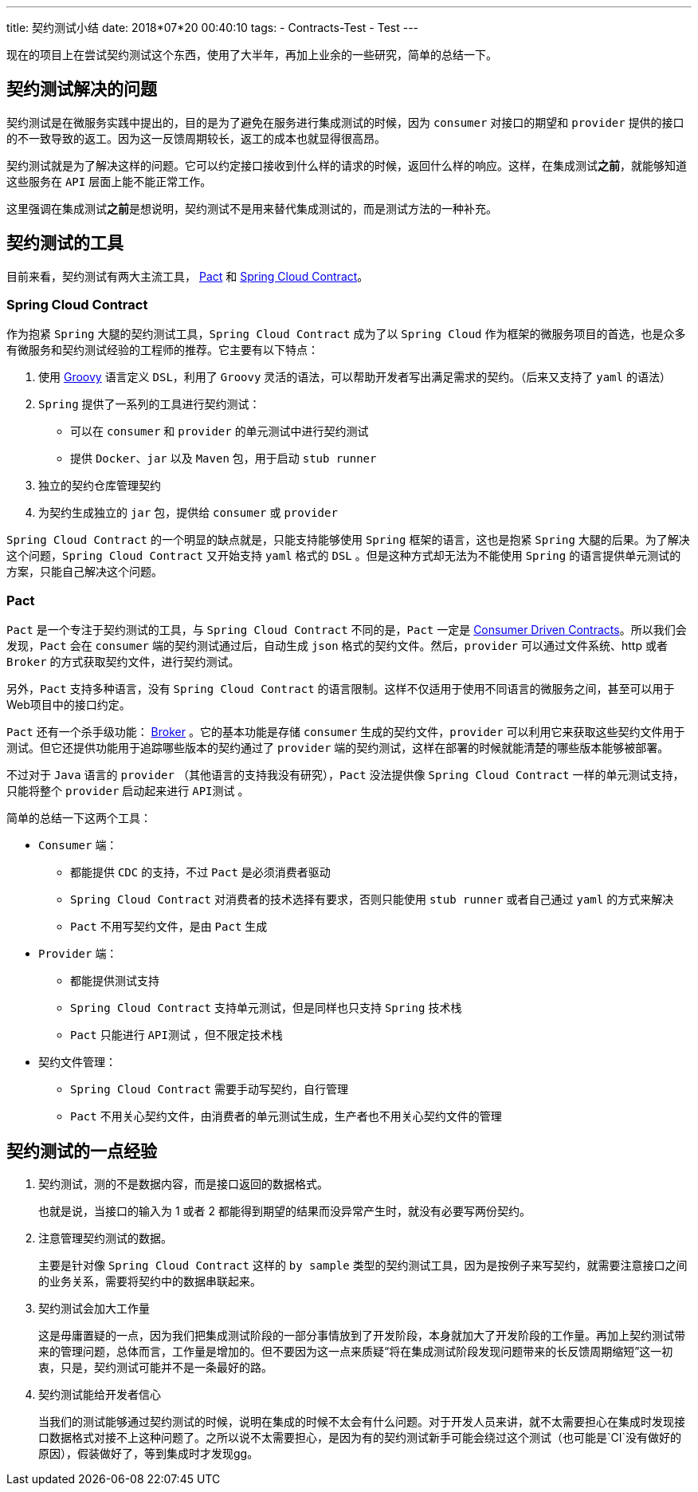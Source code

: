 ---
title: 契约测试小结
date: 2018*07*20 00:40:10
tags: 
    - Contracts-Test
    - Test
---

现在的项目上在尝试契约测试这个东西，使用了大半年，再加上业余的一些研究，简单的总结一下。

== 契约测试解决的问题

契约测试是在微服务实践中提出的，目的是为了避免在服务进行集成测试的时候，因为 `consumer` 对接口的期望和 `provider` 提供的接口的不一致导致的返工。因为这一反馈周期较长，返工的成本也就显得很高昂。

契约测试就是为了解决这样的问题。它可以约定接口接收到什么样的请求的时候，返回什么样的响应。这样，在集成测试**之前**，就能够知道这些服务在 `API` 层面上能不能正常工作。

这里强调在集成测试**之前**是想说明，契约测试不是用来替代集成测试的，而是测试方法的一种补充。

== 契约测试的工具

目前来看，契约测试有两大主流工具， https://docs.pact.io/[Pact] 和 https://cloud.spring.io/spring*cloud*contract/[Spring Cloud Contract]。

=== Spring Cloud Contract

作为抱紧 `Spring` 大腿的契约测试工具，`Spring Cloud Contract` 成为了以 `Spring Cloud` 作为框架的微服务项目的首选，也是众多有微服务和契约测试经验的工程师的推荐。它主要有以下特点：

1. 使用 http://groovy*lang.org/[Groovy] 语言定义 `DSL`，利用了 `Groovy` 灵活的语法，可以帮助开发者写出满足需求的契约。（后来又支持了 `yaml` 的语法）
2. `Spring` 提供了一系列的工具进行契约测试：
    * 可以在 `consumer` 和 `provider` 的单元测试中进行契约测试
    * 提供 `Docker`、`jar` 以及 `Maven` 包，用于启动 `stub runner`
3. 独立的契约仓库管理契约
4. 为契约生成独立的 `jar` 包，提供给 `consumer` 或 `provider`

`Spring Cloud Contract` 的一个明显的缺点就是，只能支持能够使用 `Spring` 框架的语言，这也是抱紧 `Spring` 大腿的后果。为了解决这个问题，`Spring Cloud Contract` 又开始支持 `yaml` 格式的 `DSL` 。但是这种方式却无法为不能使用 `Spring` 的语言提供单元测试的方案，只能自己解决这个问题。

=== Pact

`Pact` 是一个专注于契约测试的工具，与 `Spring Cloud Contract` 不同的是，`Pact` 一定是 https://martinfowler.com/articles/consumerDrivenContracts.html[Consumer Driven Contracts]。所以我们会发现，`Pact` 会在 `consumer` 端的契约测试通过后，自动生成 `json` 格式的契约文件。然后，`provider` 可以通过文件系统、http 或者 `Broker` 的方式获取契约文件，进行契约测试。

另外，`Pact` 支持多种语言，没有 `Spring Cloud Contract` 的语言限制。这样不仅适用于使用不同语言的微服务之间，甚至可以用于Web项目中的接口约定。

`Pact` 还有一个杀手级功能： https://docs.pact.io/getting_started/versioning_in_the_pact_broker[Broker] 。它的基本功能是存储 `consumer` 生成的契约文件，`provider` 可以利用它来获取这些契约文件用于测试。但它还提供功能用于追踪哪些版本的契约通过了 `provider` 端的契约测试，这样在部署的时候就能清楚的哪些版本能够被部署。

不过对于 `Java` 语言的 `provider` （其他语言的支持我没有研究），`Pact` 没法提供像 `Spring Cloud Contract` 一样的单元测试支持，只能将整个 `provider` 启动起来进行 `API测试` 。

简单的总结一下这两个工具：

* `Consumer` 端：
** 都能提供 `CDC` 的支持，不过 `Pact` 是必须消费者驱动
** `Spring Cloud Contract` 对消费者的技术选择有要求，否则只能使用 `stub runner` 或者自己通过 `yaml` 的方式来解决
** `Pact` 不用写契约文件，是由 `Pact` 生成
* `Provider` 端：
** 都能提供测试支持
** `Spring Cloud Contract` 支持单元测试，但是同样也只支持 `Spring` 技术栈
** `Pact` 只能进行 `API测试` ，但不限定技术栈
* 契约文件管理：
** `Spring Cloud Contract` 需要手动写契约，自行管理
** `Pact` 不用关心契约文件，由消费者的单元测试生成，生产者也不用关心契约文件的管理

== 契约测试的一点经验

1. 契约测试，测的不是数据内容，而是接口返回的数据格式。
+
也就是说，当接口的输入为 1 或者 2 都能得到期望的结果而没异常产生时，就没有必要写两份契约。

2. 注意管理契约测试的数据。
+
主要是针对像 `Spring Cloud Contract` 这样的 `by sample` 类型的契约测试工具，因为是按例子来写契约，就需要注意接口之间的业务关系，需要将契约中的数据串联起来。

3. 契约测试会加大工作量
+
这是毋庸置疑的一点，因为我们把集成测试阶段的一部分事情放到了开发阶段，本身就加大了开发阶段的工作量。再加上契约测试带来的管理问题，总体而言，工作量是增加的。但不要因为这一点来质疑“将在集成测试阶段发现问题带来的长反馈周期缩短”这一初衷，只是，契约测试可能并不是一条最好的路。

4. 契约测试能给开发者信心
+
当我们的测试能够通过契约测试的时候，说明在集成的时候不太会有什么问题。对于开发人员来讲，就不太需要担心在集成时发现接口数据格式对接不上这种问题了。之所以说不太需要担心，是因为有的契约测试新手可能会绕过这个测试（也可能是`CI`没有做好的原因），假装做好了，等到集成时才发现gg。